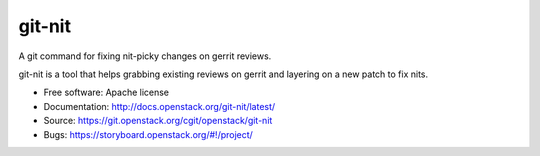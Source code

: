 =========
 git-nit
=========

A git command for fixing nit-picky changes on gerrit reviews.

git-nit is a tool that helps grabbing existing reviews on gerrit and
layering on a new patch to fix nits.

* Free software: Apache license
* Documentation: http://docs.openstack.org/git-nit/latest/
* Source: https://git.openstack.org/cgit/openstack/git-nit
* Bugs: https://storyboard.openstack.org/#!/project/
